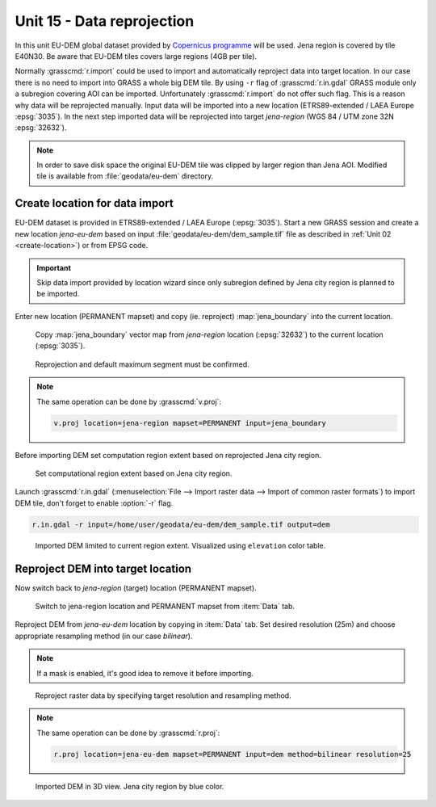 Unit 15 - Data reprojection
===========================

In this unit EU-DEM global dataset provided by `Copernicus programme
<https://www.eea.europa.eu/data-and-maps/data/copernicus-land-monitoring-service-eu-dem#tab-gis-data>`__
will be used. Jena region is covered by tile E40N30. Be aware that
EU-DEM tiles covers large regions (4GB per tile).

Normally :grasscmd:`r.import` could be used to import and
automatically reproject data into target location. In our case there
is no need to import into GRASS a whole big DEM tile. By using ``-r``
flag of :grasscmd:`r.in.gdal` GRASS module only a subregion covering
AOI can be imported. Unfortunately :grasscmd:`r.import` do not offer
such flag. This is a reason why data will be reprojected
manually. Input data will be imported into a new location
(ETRS89-extended / LAEA Europe :epsg:`3035`). In the next step
imported data will be reprojected into target *jena-region*
(WGS 84 / UTM zone 32N :epsg:`32632`).

.. note:: In order to save disk space the original EU-DEM tile was
   clipped by larger region than Jena AOI. Modified tile is available
   from :file:`geodata/eu-dem` directory.

Create location for data import
-------------------------------

EU-DEM dataset is provided in ETRS89-extended / LAEA Europe
(:epsg:`3035`). Start a new GRASS session and create a new location
*jena-eu-dem* based on input :file:`geodata/eu-dem/dem_sample.tif`
file as described in :ref:`Unit 02 <create-location>`) or from EPSG code.

.. important:: Skip data import provided by
               location wizard since only subregion defined by Jena city region is
               planned to be imported.

Enter new location (PERMANENT mapset) and copy (ie. reproject)
:map:`jena_boundary` into the current location.

.. _data-reproject-fig:

.. figure:: ../images/units/15/data-reproject.png
   :class: middle
           
.. figure:: ../images/units/15/data-reproject-1.png
   :class: middle
           
   Copy :map:`jena_boundary` vector map from `jena-region` location
   (:epsg:`32632`) to the current location (:epsg:`3035`).

.. figure:: ../images/units/15/data-reproject-dialog.png
   :class: small
           
   Reprojection and default maximum segment must be confirmed.
   
.. note:: The same operation can be done by :grasscmd:`v.proj`:

   .. code-block:: bash
                          
      v.proj location=jena-region mapset=PERMANENT input=jena_boundary

Before importing DEM set computation region extent based on
reprojected Jena city region.
      
.. figure:: ../images/units/15/region-extent.png
   :class: large
	   
   Set computational region extent based on Jena city region.

Launch :grasscmd:`r.in.gdal` (:menuselection:`File --> Import raster
data --> Import of common raster formats`) to import DEM tile, don't
forget to enable :option:`-r` flag.

.. code-block:: bash

   r.in.gdal -r input=/home/user/geodata/eu-dem/dem_sample.tif output=dem 

.. figure:: ../images/units/15/dem-imported.png
   :class: middle
           
   Imported DEM limited to current region extent. Visualized using
   ``elevation`` color table.

Reproject DEM into target location
----------------------------------

Now switch back to *jena-region* (target) location (PERMANENT mapset).

.. _switch-location:

.. figure:: ../images/units/15/switch-location.png
   :class: middle
	   
   Switch to jena-region location and PERMANENT mapset from
   :item:`Data` tab.

Reproject DEM from *jena-eu-dem* location by copying in :item:`Data`
tab. Set desired resolution (25m) and choose appropriate resampling
method (in our case *bilinear*).

.. note:: If a mask is enabled, it's good idea to remove it before
   importing.

.. figure:: ../images/units/15/data-reproject-raster.png
   :class: small
	   
   Reproject raster data by specifying target resolution and
   resampling method.
  
.. note:: The same operation can be done by :grasscmd:`r.proj`:

   .. code-block:: bash
		
      r.proj location=jena-eu-dem mapset=PERMANENT input=dem method=bilinear resolution=25

.. figure:: ../images/units/15/dem-3d.png
   :class: large
	   
   Imported DEM in 3D view. Jena city region by blue color.
